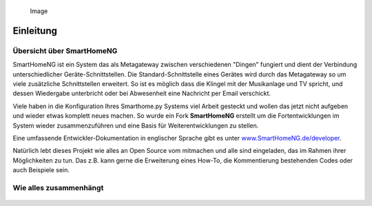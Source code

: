 .. figure:: _static/img/logo_long.png
   :alt: Logo SmartHomeNG

   Image

Einleitung
==========

Übersicht über SmartHomeNG
--------------------------

SmartHomeNG ist ein System das als Metagateway zwischen verschiedenen
"Dingen" fungiert und dient der Verbindung unterschiedlicher
Geräte-Schnittstellen. Die Standard-Schnittstelle eines Gerätes wird
durch das Metagateway so um viele zusätzliche Schnittstellen erweitert.
So ist es möglich dass die Klingel mit der Musikanlage und TV spricht,
und dessen Wiedergabe unterbricht oder bei Abwesenheit eine Nachricht
per Email verschickt.

Viele haben in die Konfiguration Ihres Smarthome.py Systems viel Arbeit
gesteckt und wollen das jetzt nicht aufgeben und wieder etwas komplett
neues machen. So wurde ein Fork **SmartHomeNG** erstellt um die
Fortentwicklungen im System wieder zusammenzuführen und eine Basis für
Weiterentwicklungen zu stellen.

Eine umfassende Entwickler-Dokumentation in englischer Sprache gibt es
unter
`www.SmartHomeNG.de/developer <https://www.smarthomeng.de/developer>`__.

Natürlich lebt dieses Projekt wie alles an Open Source vom mitmachen und
alle sind eingeladen, das im Rahmen ihrer Möglichkeiten zu tun. Das z.B.
kann gerne die Erweiterung eines How-To, die Kommentierung bestehenden
Codes oder auch Beispiele sein.

Wie alles zusammenhängt
-----------------------

.. figure:: https://www.smarthomeNG.de/dev/user/_static/img/SmarthomeNG_V6.svg?raw=true
   :alt: Image

.. raw:: html

   <!---

   ## Overview of SmartHomeNG

   SmartHomeNG is a system that works as a meta gateway between many different things and is used for connecting many 
   different devices via their interfaces. The number of possible methods to access a devices standard interface will be 
   increased by large. This way it is e.g. possible that the door bell communicates with the sound and TV set and ordern 
   them to be quiet or while being absent send an email to anounce a visitor. 


   There is a strong user basis for smarthome.py already where many individuals put efforts into configuring their systems 
   and they like the idea of an open systems. Thus the project smarthome.py was forked here and this serves as a starting 
   point for ongoing development. To distinguish between the two, the forked project was named **SmartHomeNG**.

   The most pages in this wiki will be in German but the documentation within the code shall be kept in English. If you 
   are a user with a special problem where you will need a document of this wiki in English please contact the support 
   forum at [KNX-User-Forum](https://knx-user-forum.de/forum/supportforen/smarthome-py) or the chat on 
   [gitter.im.](https://gitter.im/smarthomeNG/smarthome?utm_source=badge&utm_medium=badge&utm_campaign=pr-badge&utm_content=badge)

   An extensive Developer documentation in English can be found on [www.SmartHomeNG.de/developer](https://www.smarthomeng.de/developer).

   -->
